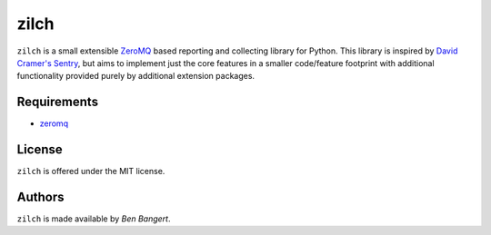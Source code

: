 =====
zilch
=====

``zilch`` is a small extensible `ZeroMQ <zeromq.org>`_ based reporting and
collecting library for Python. This library is inspired by `David Cramer's
Sentry <https://github.com/dcramer/sentry>`_, but aims to implement just the
core features in a smaller code/feature footprint with additional
functionality provided purely by additional extension packages.


Requirements
============

* `zeromq <zeromq.org>`_


License
=======

``zilch`` is offered under the MIT license.


Authors
=======

``zilch`` is made available by `Ben Bangert`.
